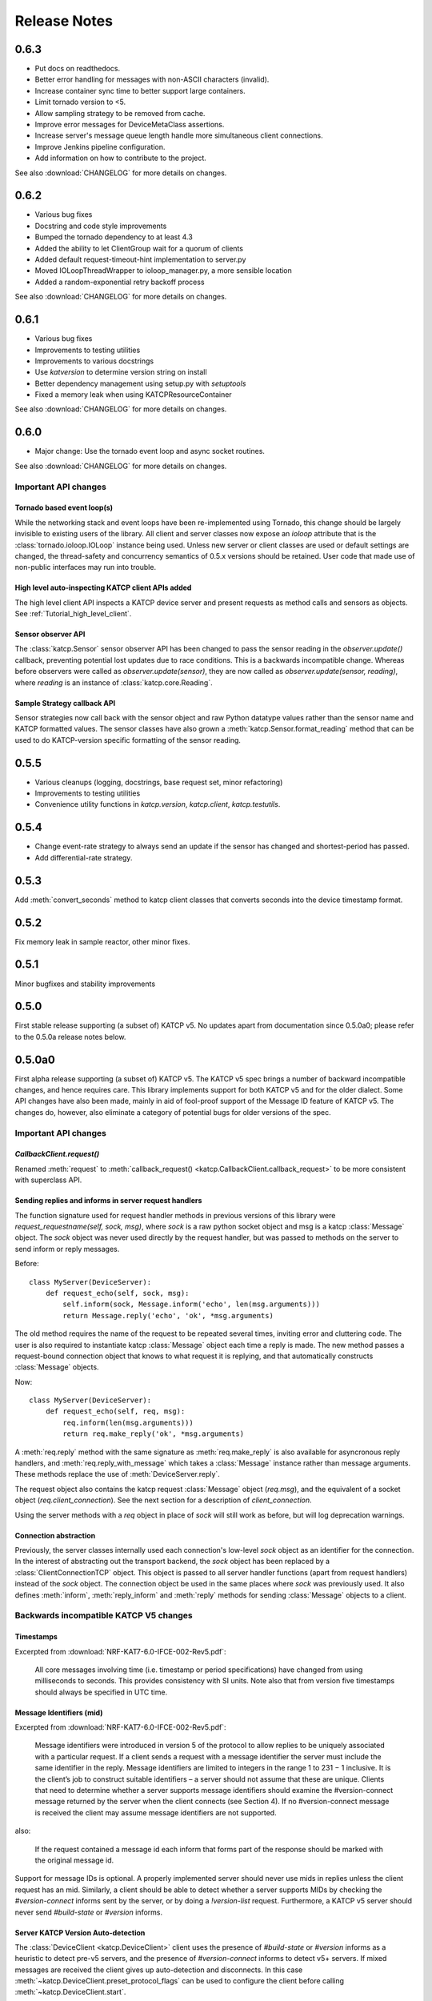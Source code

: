 .. _Release Notes:

*************
Release Notes
*************
0.6.3
=====
* Put docs on readthedocs.
* Better error handling for messages with non-ASCII characters (invalid).
* Increase container sync time to better support large containers.
* Limit tornado version to <5.
* Allow sampling strategy to be removed from cache.
* Improve error messages for DeviceMetaClass assertions.
* Increase server's message queue length handle more simultaneous client connections.
* Improve Jenkins pipeline configuration.
* Add information on how to contribute to the project.

See also :download:`CHANGELOG` for more details on changes.

0.6.2
=====
* Various bug fixes
* Docstring and code style improvements
* Bumped the tornado dependency to at least 4.3
* Added the ability to let ClientGroup wait for a quorum of clients
* Added default request-timeout-hint implementation to server.py
* Moved IOLoopThreadWrapper to ioloop_manager.py, a more sensible location
* Added a random-exponential retry backoff process

See also :download:`CHANGELOG` for more details on changes.

0.6.1
=====

* Various bug fixes
* Improvements to testing utilities
* Improvements to various docstrings
* Use `katversion` to determine version string on install
* Better dependency management using setup.py with `setuptools`
* Fixed a memory leak when using KATCPResourceContainer

See also :download:`CHANGELOG` for more details on changes.

0.6.0
=====

* Major change: Use the tornado event loop and async socket routines.

See also :download:`CHANGELOG` for more details on changes.

Important API changes
---------------------

Tornado based event loop(s)
^^^^^^^^^^^^^^^^^^^^^^^^^^^

While the networking stack and event loops have been re-implemented using
Tornado, this change should be largely invisible to existing users of the
library. All client and server classes now expose an `ioloop` attribute that is
the :class:`tornado.ioloop.IOLoop` instance being used. Unless new server or
client classes are used or default settings are changed, the thread-safety and
concurrency semantics of 0.5.x versions should be retained. User code that made
use of non-public interfaces may run into trouble.

High level auto-inspecting KATCP client APIs added
^^^^^^^^^^^^^^^^^^^^^^^^^^^^^^^^^^^^^^^^^^^^^^^^^^

The high level client API inspects a KATCP device server and present requests as
method calls and sensors as objects. See :ref:`Tutorial_high_level_client`.


Sensor observer API
^^^^^^^^^^^^^^^^^^^

The :class:`katcp.Sensor` sensor observer API has been changed to pass the
sensor reading in the `observer.update()` callback, preventing potential lost
updates due to race conditions. This is a backwards incompatible change.
Whereas before observers were called as `observer.update(sensor)`, they are now
called as `observer.update(sensor, reading)`, where `reading` is an instance of
:class:`katcp.core.Reading`.

Sample Strategy callback API
^^^^^^^^^^^^^^^^^^^^^^^^^^^^

Sensor strategies now call back with the sensor object and raw Python datatype
values rather than the sensor name and KATCP formatted values. The sensor
classes have also grown a :meth:`katcp.Sensor.format_reading` method that
can be used to do KATCP-version specific formatting of the sensor reading.

0.5.5
=====

* Various cleanups (logging, docstrings, base request set, minor refactoring)
* Improvements to testing utilities
* Convenience utility functions in `katcp.version`, `katcp.client`,
  `katcp.testutils`.

0.5.4
=====

* Change event-rate strategy to always send an update if the sensor has
  changed and shortest-period has passed.
* Add differential-rate strategy.


0.5.3
=====

Add :meth:`convert_seconds` method to katcp client classes that converts seconds
into the device timestamp format.

0.5.2
=====

Fix memory leak in sample reactor, other minor fixes.

0.5.1
=====

Minor bugfixes and stability improvements

0.5.0
=====

First stable release supporting (a subset of) KATCP v5. No updates apart from
documentation since 0.5.0a0; please refer to the 0.5.0a release notes below.

0.5.0a0
=======

First alpha release supporting (a subset of) KATCP v5. The KATCP v5 spec brings
a number of backward incompatible changes, and hence requires care. This library
implements support for both KATCP v5 and for the older dialect. Some API changes
have also been made, mainly in aid of fool-proof support of the Message ID
feature of KATCP v5. The changes do, however, also eliminate a category of
potential bugs for older versions of the spec.

Important API changes
---------------------

`CallbackClient.request()`
^^^^^^^^^^^^^^^^^^^^^^^^^^

Renamed :meth:`request` to :meth:`callback_request()
<katcp.CallbackClient.callback_request>` to be more consistent with superclass
API.

Sending replies and informs in server request handlers
^^^^^^^^^^^^^^^^^^^^^^^^^^^^^^^^^^^^^^^^^^^^^^^^^^^^^^

The function signature used for request handler methods in previous versions of
this library were `request_requestname(self, sock, msg)`, where `sock` is a
raw python socket object and msg is a katcp :class:`Message` object. The `sock`
object was never used directly by the request handler, but was passed to methods
on the server to send inform or reply messages.

Before:    ::

  class MyServer(DeviceServer):
      def request_echo(self, sock, msg):
          self.inform(sock, Message.inform('echo', len(msg.arguments)))
          return Message.reply('echo', 'ok', *msg.arguments)

The old method requires the name of the request to be repeated several times,
inviting error and cluttering code. The user is also required to instantiate
katcp :class:`Message` object each time a reply is made. The new method passes a
request-bound connection object that knows to what request it is replying, and
that automatically constructs :class:`Message` objects.

Now:     ::

  class MyServer(DeviceServer):
      def request_echo(self, req, msg):
          req.inform(len(msg.arguments)))
          return req.make_reply('ok', *msg.arguments)

A :meth:`req.reply` method with the same signature as :meth:`req.make_reply`
is also available for asyncronous reply handlers, and
:meth:`req.reply_with_message` which takes a :class:`Message` instance rather
than message arguments. These methods replace the use of
:meth:`DeviceServer.reply`.

The request object also contains the katcp request :class:`Message` object
(`req.msg`), and the equivalent of a socket object
(`req.client_connection`). See the next section for a description of
`client_connection`.

Using the server methods with a `req` object in place of `sock` will still work
as before, but will log deprecation warnings.

Connection abstraction
^^^^^^^^^^^^^^^^^^^^^^

Previously, the server classes internally used each connection's low-level
`sock` object as an identifier for the connection. In the interest of
abstracting out the transport backend, the `sock` object has been replaced by a
:class:`ClientConnectionTCP` object. This object is passed to all server handler
functions (apart from request handlers) instead of the `sock` object. The
connection object be used in the same places where `sock` was previously
used. It also defines :meth:`inform`, :meth:`reply_inform` and :meth:`reply`
methods for sending :class:`Message` objects to a client.


Backwards incompatible KATCP V5 changes
---------------------------------------

Timestamps
^^^^^^^^^^

Excerpted from :download:`NRF-KAT7-6.0-IFCE-002-Rev5.pdf`:

  All core messages involving time (i.e. timestamp or period specifications) have
  changed from using milliseconds to seconds. This provides consistency with SI
  units.  Note also that from version five timestamps should always be specified
  in UTC time.

Message Identifiers (mid)
^^^^^^^^^^^^^^^^^^^^^^^^^

Excerpted from :download:`NRF-KAT7-6.0-IFCE-002-Rev5.pdf`:

  Message identifiers were introduced in version 5 of the protocol to allow
  replies to be uniquely associated with a particular request. If a client sends
  a request with a message identifier the server must include the same
  identifier in the reply. Message identifiers are limited to integers in the
  range 1 to 231 − 1 inclusive. It is the client’s job to construct suitable
  identifiers – a server should not assume that these are unique.  Clients that
  need to determine whether a server supports message identifiers should examine
  the #version-connect message returned by the server when the client connects
  (see Section 4). If no #version-connect message is received the client may
  assume message identifiers are not supported.

also:

  If the request contained a message id each inform that forms part of the
  response should be marked with the original message id.

Support for message IDs is optional. A properly implemented server should never
use mids in replies unless the client request has an mid. Similarly, a client
should be able to detect whether a server supports MIDs by checking the
`#version-connect` informs sent by the server, or by doing a `!version-list`
request. Furthermore, a KATCP v5 server should never send `#build-state` or
`#version` informs.

.. _release_notes_0_5_0a0_server_version_auto_detection:

Server KATCP Version Auto-detection
^^^^^^^^^^^^^^^^^^^^^^^^^^^^^^^^^^^

The :class:`DeviceClient <katcp.DeviceClient>` client uses the presence of
`#build-state` or `#version` informs as a heuristic to detect pre-v5 servers,
and the presence of `#version-connect` informs to detect v5+ servers. If mixed
messages are received the client gives up auto-detection and disconnects. In
this case :meth:`~katcp.DeviceClient.preset_protocol_flags` can be used to
configure the client before calling :meth:`~katcp.DeviceClient.start`.

Level of KATCP support in this release
^^^^^^^^^^^^^^^^^^^^^^^^^^^^^^^^^^^^^^

This release implements the majority of the KATCP v5 spec; excluded parts are:

* Support for optional warning/error range meta-information on sensors.
* Differential-rate sensor strategy.

Releasing
---------

Notes for whomever becomes the release manager in the future. This assumes that
you have `git@github.com:ska-sa/katcp-python.git` (or the https equivalent) as
your git origin.

* Edit CHANGELOG with the details of the changes, and doc/releasenotes.rst (this
  file) with the change summary. Consider more detailed document updates /
  examples.

* Be aware that `https://pypi.python.org/pypi/katversion` generates the version
  string. katversion looks at git tags to figure out the version number, so we
  need to add a tag and push that to github.

* Commit and tag the final changes::

    git commit -a -m "Final updates for release 0.X.Y"
    git tag -a v0.X.Y -m "Version 0.X.Y Stable"
    git push --tags

* Execute this the first time you do a release::

    pip install sphinx-pypi-upload Sphinx
    python setup.py register

* Check the documentation by building it (should be in the `build/sphinx/html`
  directory)::

    python setup.py build_sphinx

* Next execute::

   python setup.py sdist upload
   python setup.py build_sphinx upload_sphinx --upload-dir=build/sphinx/html

* Check the pypi page to see that the upload and doc build was successful.

* Host package docs on `http://readthedocs.org`

  1. Create an account on Read the Docs. You will get an email verifying your
     email address which you should accept within 7 days.
  2. Log in and click on "Import".
  3. Give your project a name, add the HTTPS link for your GitHub project, and
     select Git as your repository type.
  4. Fill in the rest of the form as needed and click "Create".
  5. Then click "Build"

* Automatically updated when you push to GitHub

  6. On GitHub, navigate to your repository and click on "Settings".
  7. In the sidebar, click on "Integrations & services", then find and click on
     the "ReadTheDocs service".
  8. Check the "Active" setting and click "Update Settings".

* Good, it seems you have managed to release katcp!

  - All done. Commit away and your project will auto-update.
